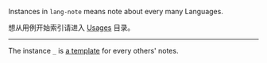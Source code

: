 
Instances in =lang-note= means note about every many Languages.

想从用例开始索引请进入 [[../usages][Usages]] 目录。

-----

The instance =_= is [[./_][a template]] for every others' notes.

#+BEGIN_SRC nushell



#+END_SRC


